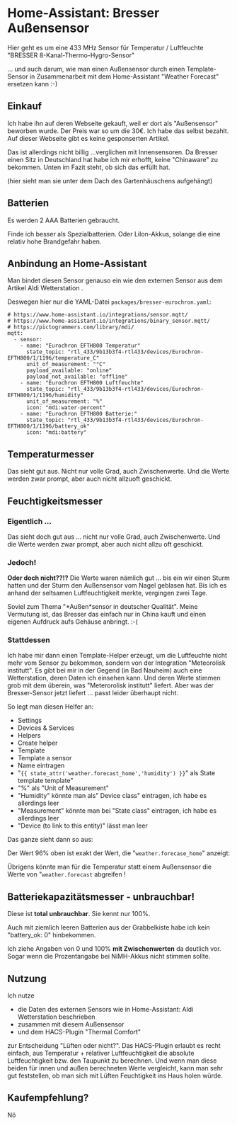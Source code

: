 #+AUTHOR: Holger Schurig
#+OPTIONS: ^:nil
#+MACRO: relref @@hugo:[@@ $1 @@hugo:]({{< relref "$2" >}})@@

# Copyright (c) 2024 Holger Schurig
# SPDX-License-Identifier: CC-BY-SA-4.0

* Home-Assistant: Bresser Außensensor
:PROPERTIES:
:EXPORT_HUGO_SECTION: de
:EXPORT_FILE_NAME: de/bresser-eurochron.md
:EXPORT_DATE: 2024-12-03
:EXPORT_HUGO_CATEGORIES: home-assistant
:EXPORT_HUGO_TAGS: Bresser Temperatur Luftfeuchte rtl_433 rtl-sdr Home-Assistant
:END:

Hier geht es um eine 433 MHz Sensor für Temperatur / Luftfeuchte
"BRESSER 8-Kanal-Thermo-Hygro-Sensor"

... und auch darum, wie man einen Außensensor durch einen
Template-Sensor in Zusammenarbeit mit dem Home-Assistant "Weather
Forecast" ersetzen kann :-)

#+hugo: more
#+toc: headlines 3


** Einkauf

Ich habe ihn auf deren Webseite gekauft, weil er dort als
"Außensensor" beworben wurde. Der Preis war so um die 30€. Ich habe
das selbst bezahlt. Auf dieser Webseite gibt es keine gesponserten
Artikel.

Das ist allerdings nicht billig ...verglichen mit Innensensoren. Da
Bresser einen Sitz in Deutschland hat habe ich mir erhofft, keine
"Chinaware" zu bekommen. Unten im Fazit steht, ob sich das erfüllt hat.

[[./bresser-eurochon.jpeg]]

(hier sieht man sie unter dem Dach des Gartenhäuschens aufgehängt)


** Batterien

Es werden 2 AAA Batterien gebraucht.

Finde ich besser als Spezialbatterien. Oder LiIon-Akkus, solange die
eine relativ hohe Brandgefahr haben.


** Anbindung an Home-Assistant

Man bindet diesen Sensor genauso ein wie den externen Sensor aus dem
Artikel {{{relref(Aldi Wetterstation,aldi-wetterstation-ws0306w)}}}.

Deswegen hier nur die YAML-Datei =packages/bresser-eurochron.yaml=:

#+begin_example
# https://www.home-assistant.io/integrations/sensor.mqtt/
# https://www.home-assistant.io/integrations/binary_sensor.mqtt/
# https://pictogrammers.com/library/mdi/
mqtt:
  - sensor:
    - name: "Eurochron EFTH800 Temperatur"
      state_topic: "rtl_433/9b13b3f4-rtl433/devices/Eurochron-EFTH800/1/1196/temperature_C"
      unit_of_measurement: "°C"
      payload_available: "online"
      payload_not_available: "offline"
    - name: "Eurochron EFTH800 Luftfeuchte"
      state_topic: "rtl_433/9b13b3f4-rtl433/devices/Eurochron-EFTH800/1/1196/humidity"
      unit_of_measurement: "%"
      icon: "mdi:water-percent"
    - name: "Eurochron EFTH800 Batterie:"
      state_topic: "rtl_433/9b13b3f4-rtl433/devices/Eurochron-EFTH800/1/1196/battery_ok"
      icon: "mdi:battery"
#+end_example

** Temperaturmesser

[[./bresser-temperatur.png]]

Das sieht gut aus. Nicht nur volle Grad, auch Zwischenwerte. Und die
Werte werden zwar prompt, aber auch nicht allzuoft geschickt.

** Feuchtigkeitsmesser

*** Eigentlich ...

[[./bresser-luftfeuchte.png]]

Das sieht doch gut aus ... nicht nur volle Grad, auch Zwischenwerte. Und die
Werte werden zwar prompt, aber auch nicht allzu oft geschickt.

*** Jedoch!

*Oder doch nicht??!?* Die Werte waren nämlich gut ... bis ein wir
einen Sturm hatten und der Sturm den Außensensor vom Nagel geblasen
hat. Bis ich es anhand der seltsamen Luftfeuchtigkeit merkte,
vergingen zwei Tage.

Soviel zum Thema "*Außen*sensor in deutscher Qualität". Meine
Vermutung ist, das Bresser das einfach nur in China kauft und einen
eigenen Aufdruck aufs Gehäuse anbringt. :-(

*** Stattdessen

Ich habe mir dann einen Template-Helper erzeugt, um die Luftfeuchte
nicht mehr vom Sensor zu bekommen, sondern von der Integration
"Meteorolisk institutt". Es gibt bei mir in der Gegend (in Bad
Nauheim) auch eine Wetterstation, deren Daten ich einsehen kann. Und
deren Werte stimmen grob mit dem überein, was "Meterorolisk institutt"
liefert. Aber was der Bresser-Sensor jetzt liefert ... passt leider
überhaupt nicht.

So legt man diesen Helfer an:

- Settings
- Devices & Services
- Helpers
- Create helper
- Template
- Template a sensor
- Name eintragen
- "={{ state_attr('weather.forecast_home','humidity') }}=" als State template
  template"
- "%" als "Unit of Measurement"
- "Humidity" könnte man als" Device class" eintragen, ich habe es allerdings leer
- "Measurement" könnte man bei "State class" eintragen, ich habe es
  allerdings leer
- "Device (to link to this entity)" lässt man leer

Das ganze sieht dann so aus:

[[./bresser-luftfeuchte_template.png]]

Der Wert 96% oben ist exakt der Wert, die "=weather.forecase_home=" anzeigt:

[[./bresser-weather-forecast-home.png]]

Übrigens könnte man für die Temperatur statt einem Außensensor die
Werte von "=weather.forecast= abgreifen !


** Batteriekapazitätsmesser - unbrauchbar!

Diese ist *total unbrauchbar*. Sie kennt nur 100%.

Auch mit ziemlich leeren Batterien aus der Grabbelkiste habe ich kein
"battery_ok: 0" hinbekommen.

[[./bresser-batterie.png]]

Ich ziehe Angaben von 0 und 100% *mit Zwischenwerten* da deutlich vor.
Sogar wenn die Prozentangabe bei NiMH-Akkus nicht stimmen sollte.


** Nutzung

Ich nutze

- die Daten des externen Sensors wie in
  {{{relref(Home-Assistant: Aldi Wetterstation,aldi-wetterstation-ws0306w)}}}
  beschrieben
- zusammen mit diesem Außensensor
- und dem HACS-Plugin "Thermal Comfort"

zur Entscheidung "Lüften oder nicht?". Das HACS-Plugin erlaubt es
recht einfach, aus Temperatur + relativer Luftfeuchtigkeit die
absolute Luftfeuchtigkeit bzw. den Taupunkt zu berechnen. Und wenn man
diese beiden für innen und außen berechneten Werte vergleicht, kann
man sehr gut feststellen, ob man sich mit Lüften Feuchtigkeit ins Haus
holen würde.


** Kaufempfehlung?

Nö


** File locals                                                     :noexport:

# Local Variables:
# mode: org
# org-hugo-external-file-extensions-allowed-for-copying: nil
# jinx-languages: "de_DE"
# End:
